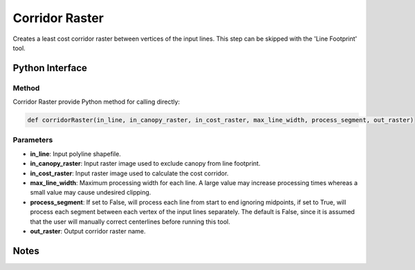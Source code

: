 *******************
Corridor Raster
*******************

Creates a least cost corridor raster between vertices of the input lines. This step can be skipped with the 'Line Footprint' tool.

Python Interface
================


Method
-----------
Corridor Raster provide Python method for calling directly:

.. code-block:: python

    def corridorRaster(in_line, in_canopy_raster, in_cost_raster, max_line_width, process_segment, out_raster)

Parameters
-----------
* **in_line**:	Input polyline shapefile.	
* **in_canopy_raster**:	Input raster image used to exclude canopy from line footprint.	
* **in_cost_raster**:	Input raster image used to calculate the cost corridor.	
* **max_line_width**:	Maximum processing width for each line. A large value may increase processing times whereas a small value may cause undesired clipping.
* **process_segment**:	If set to False, will process each line from start to end ignoring midpoints, if set to True, will process each segment between each vertex of the input lines separately. The default is False, since it is assumed that the user will manually correct centerlines before running this tool.
* **out_raster**:	Output corridor raster name.

Notes
=============